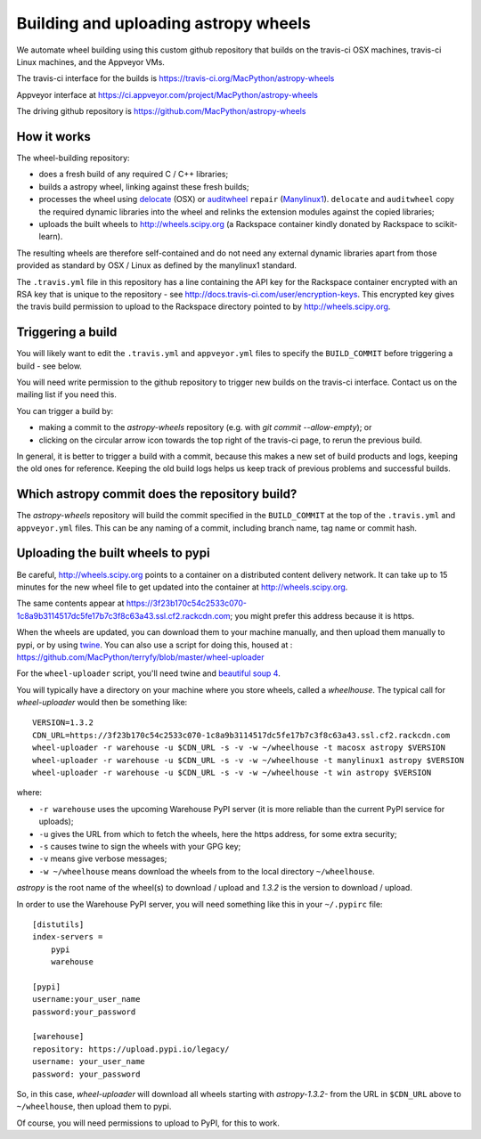 #####################################
Building and uploading astropy wheels
#####################################

We automate wheel building using this custom github repository that builds on
the travis-ci OSX machines, travis-ci Linux machines, and the Appveyor VMs.

The travis-ci interface for the builds is
https://travis-ci.org/MacPython/astropy-wheels

Appveyor interface at
https://ci.appveyor.com/project/MacPython/astropy-wheels

The driving github repository is
https://github.com/MacPython/astropy-wheels

How it works
============

The wheel-building repository:

* does a fresh build of any required C / C++ libraries;
* builds a astropy wheel, linking against these fresh builds;
* processes the wheel using delocate_ (OSX) or auditwheel_ ``repair``
  (Manylinux1_).  ``delocate`` and ``auditwheel`` copy the required dynamic
  libraries into the wheel and relinks the extension modules against the
  copied libraries;
* uploads the built wheels to http://wheels.scipy.org (a Rackspace container
  kindly donated by Rackspace to scikit-learn).

The resulting wheels are therefore self-contained and do not need any external
dynamic libraries apart from those provided as standard by OSX / Linux as
defined by the manylinux1 standard.

The ``.travis.yml`` file in this repository has a line containing the API key
for the Rackspace container encrypted with an RSA key that is unique to the
repository - see http://docs.travis-ci.com/user/encryption-keys.  This
encrypted key gives the travis build permission to upload to the Rackspace
directory pointed to by http://wheels.scipy.org.

Triggering a build
==================

You will likely want to edit the ``.travis.yml`` and ``appveyor.yml`` files to
specify the ``BUILD_COMMIT`` before triggering a build - see below.

You will need write permission to the github repository to trigger new builds
on the travis-ci interface.  Contact us on the mailing list if you need this.

You can trigger a build by:

* making a commit to the `astropy-wheels` repository (e.g. with `git
  commit --allow-empty`); or
* clicking on the circular arrow icon towards the top right of the travis-ci
  page, to rerun the previous build.

In general, it is better to trigger a build with a commit, because this makes
a new set of build products and logs, keeping the old ones for reference.
Keeping the old build logs helps us keep track of previous problems and
successful builds.

Which astropy commit does the repository build?
===============================================

The `astropy-wheels` repository will build the commit specified in the
``BUILD_COMMIT`` at the top of the ``.travis.yml`` and ``appveyor.yml`` files.
This can be any naming of a commit, including branch name, tag name or commit
hash.

Uploading the built wheels to pypi
==================================

Be careful, http://wheels.scipy.org points to a container on a distributed
content delivery network.  It can take up to 15 minutes for the new wheel file
to get updated into the container at http://wheels.scipy.org.

The same contents appear at
https://3f23b170c54c2533c070-1c8a9b3114517dc5fe17b7c3f8c63a43.ssl.cf2.rackcdn.com;
you might prefer this address because it is https.

When the wheels are updated, you can download them to your machine manually,
and then upload them manually to pypi, or by using twine_.  You can also use a
script for doing this, housed at :
https://github.com/MacPython/terryfy/blob/master/wheel-uploader

For the ``wheel-uploader`` script, you'll need twine and `beautiful soup 4
<bs4>`_.

You will typically have a directory on your machine where you store wheels,
called a `wheelhouse`.   The typical call for `wheel-uploader` would then
be something like::

    VERSION=1.3.2
    CDN_URL=https://3f23b170c54c2533c070-1c8a9b3114517dc5fe17b7c3f8c63a43.ssl.cf2.rackcdn.com
    wheel-uploader -r warehouse -u $CDN_URL -s -v -w ~/wheelhouse -t macosx astropy $VERSION
    wheel-uploader -r warehouse -u $CDN_URL -s -v -w ~/wheelhouse -t manylinux1 astropy $VERSION
    wheel-uploader -r warehouse -u $CDN_URL -s -v -w ~/wheelhouse -t win astropy $VERSION

where:

* ``-r warehouse`` uses the upcoming Warehouse PyPI server (it is more
  reliable than the current PyPI service for uploads);
* ``-u`` gives the URL from which to fetch the wheels, here the https address,
  for some extra security;
* ``-s`` causes twine to sign the wheels with your GPG key;
* ``-v`` means give verbose messages;
* ``-w ~/wheelhouse`` means download the wheels from to the local directory
  ``~/wheelhouse``.

`astropy` is the root name of the wheel(s) to download / upload and `1.3.2` is
the version to download / upload.

In order to use the Warehouse PyPI server, you will need something like this
in your ``~/.pypirc`` file::

    [distutils]
    index-servers =
        pypi
        warehouse

    [pypi]
    username:your_user_name
    password:your_password

    [warehouse]
    repository: https://upload.pypi.io/legacy/
    username: your_user_name
    password: your_password

So, in this case, `wheel-uploader` will download all wheels starting with
`astropy-1.3.2-` from the URL in ``$CDN_URL`` above to ``~/wheelhouse``, then
upload them to pypi.

Of course, you will need permissions to upload to PyPI, for this to work.

.. _manylinux1: https://www.python.org/dev/peps/pep-0513
.. _twine: https://pypi.python.org/pypi/twine
.. _bs4: https://pypi.python.org/pypi/beautifulsoup4
.. _delocate: https://pypi.python.org/pypi/delocate
.. _auditwheel: https://pypi.python.org/pypi/auditwheel
